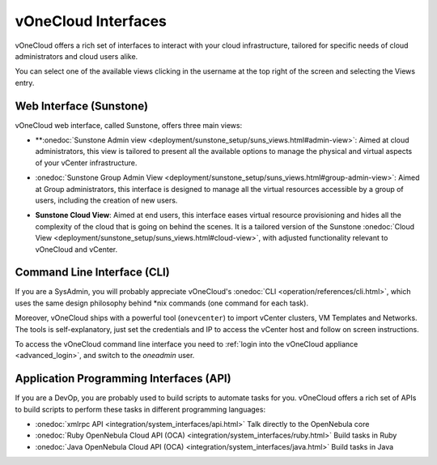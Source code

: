 .. _interfaces:

====================
vOneCloud Interfaces
====================

vOneCloud offers a rich set of interfaces to interact with your cloud infrastructure, tailored for specific needs of cloud administrators and cloud users alike.

You can select one of the available views clicking in the username at the top right of the screen and selecting the Views entry.

.. image:: /images/select_view.png
    :align: center


Web Interface (Sunstone)
------------------------

vOneCloud web interface, called Sunstone, offers three main views:

- **:onedoc:`Sunstone Admin view <deployment/sunstone_setup/suns_views.html#admin-view>`: Aimed at cloud administrators, this view is tailored to present all the available options to manage the physical and virtual aspects of your vCenter infrastructure.

.. image:: /images/vcenter_view.png
    :align: center

- :onedoc:`Sunstone Group Admin View <deployment/sunstone_setup/suns_views.html#group-admin-view>`: Aimed at Group administrators, this interface is designed to manage all the virtual resources accessible by a group of users, including the creation of new users.

.. image:: /images/vdcadmin_dash.png
    :align: center

.. _vcenter_cloud_view:

- **Sunstone Cloud View**: Aimed at end users, this interface eases virtual resource provisioning and hides all the complexity of the cloud that is going on behind the scenes. It is a tailored version of the Sunstone :onedoc:`Cloud View <deployment/sunstone_setup/suns_views.html#cloud-view>`, with adjusted functionality relevant to vOneCloud and vCenter.

.. image:: /images/cloud_dash.png
    :align: center

.. _cli_interface:

Command Line Interface (CLI)
----------------------------

If you are a SysAdmin, you will probably appreciate vOneCloud's :onedoc:`CLI <operation/references/cli.html>`, which uses the same design philosophy behind \*nix commands (one command for each task).

Moreover, vOneCloud ships with a powerful tool (``onevcenter``) to import vCenter clusters, VM Templates and Networks. The tools is self-explanatory, just set the credentials and IP to access the vCenter host and follow on screen instructions.

To access the vOneCloud command line interface you need to :ref:`login into the vOneCloud appliance <advanced_login>`, and switch to the `oneadmin` user.


Application Programming Interfaces (API)
----------------------------------------

If you are a DevOp, you are probably used to build scripts to automate tasks for you. vOneCloud offers a rich set of APIs to build scripts to perform these tasks in different programming languages:

- :onedoc:`xmlrpc API <integration/system_interfaces/api.html>` Talk directly to the OpenNebula core
- :onedoc:`Ruby OpenNebula Cloud API (OCA) <integration/system_interfaces/ruby.html>` Build tasks in Ruby
- :onedoc:`Java OpenNebula Cloud API (OCA) <integration/system_interfaces/java.html>` Build tasks in Java
